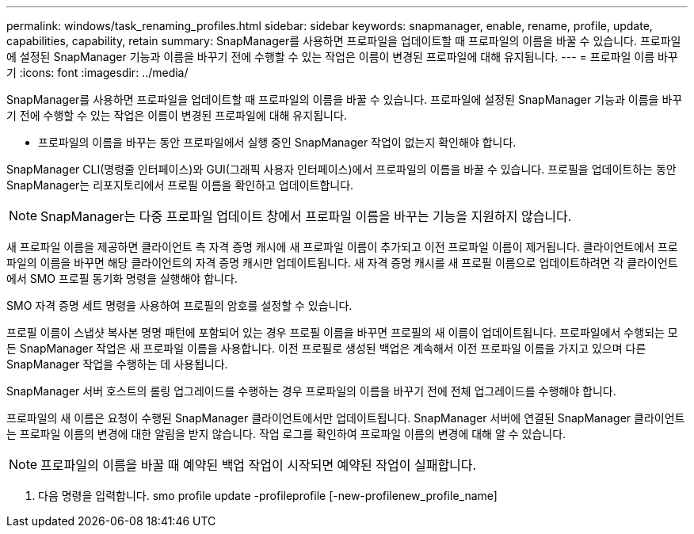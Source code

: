---
permalink: windows/task_renaming_profiles.html 
sidebar: sidebar 
keywords: snapmanager, enable, rename, profile, update, capabilities, capability, retain 
summary: SnapManager를 사용하면 프로파일을 업데이트할 때 프로파일의 이름을 바꿀 수 있습니다. 프로파일에 설정된 SnapManager 기능과 이름을 바꾸기 전에 수행할 수 있는 작업은 이름이 변경된 프로파일에 대해 유지됩니다. 
---
= 프로파일 이름 바꾸기
:icons: font
:imagesdir: ../media/


[role="lead"]
SnapManager를 사용하면 프로파일을 업데이트할 때 프로파일의 이름을 바꿀 수 있습니다. 프로파일에 설정된 SnapManager 기능과 이름을 바꾸기 전에 수행할 수 있는 작업은 이름이 변경된 프로파일에 대해 유지됩니다.

* 프로파일의 이름을 바꾸는 동안 프로파일에서 실행 중인 SnapManager 작업이 없는지 확인해야 합니다.


SnapManager CLI(명령줄 인터페이스)와 GUI(그래픽 사용자 인터페이스)에서 프로파일의 이름을 바꿀 수 있습니다. 프로필을 업데이트하는 동안 SnapManager는 리포지토리에서 프로필 이름을 확인하고 업데이트합니다.


NOTE: SnapManager는 다중 프로파일 업데이트 창에서 프로파일 이름을 바꾸는 기능을 지원하지 않습니다.

새 프로파일 이름을 제공하면 클라이언트 측 자격 증명 캐시에 새 프로파일 이름이 추가되고 이전 프로파일 이름이 제거됩니다. 클라이언트에서 프로파일의 이름을 바꾸면 해당 클라이언트의 자격 증명 캐시만 업데이트됩니다. 새 자격 증명 캐시를 새 프로필 이름으로 업데이트하려면 각 클라이언트에서 SMO 프로필 동기화 명령을 실행해야 합니다.

SMO 자격 증명 세트 명령을 사용하여 프로필의 암호를 설정할 수 있습니다.

프로필 이름이 스냅샷 복사본 명명 패턴에 포함되어 있는 경우 프로필 이름을 바꾸면 프로필의 새 이름이 업데이트됩니다. 프로파일에서 수행되는 모든 SnapManager 작업은 새 프로파일 이름을 사용합니다. 이전 프로필로 생성된 백업은 계속해서 이전 프로파일 이름을 가지고 있으며 다른 SnapManager 작업을 수행하는 데 사용됩니다.

SnapManager 서버 호스트의 롤링 업그레이드를 수행하는 경우 프로파일의 이름을 바꾸기 전에 전체 업그레이드를 수행해야 합니다.

프로파일의 새 이름은 요청이 수행된 SnapManager 클라이언트에서만 업데이트됩니다. SnapManager 서버에 연결된 SnapManager 클라이언트는 프로파일 이름의 변경에 대한 알림을 받지 않습니다. 작업 로그를 확인하여 프로파일 이름의 변경에 대해 알 수 있습니다.


NOTE: 프로파일의 이름을 바꿀 때 예약된 백업 작업이 시작되면 예약된 작업이 실패합니다.

. 다음 명령을 입력합니다. smo profile update -profileprofile [-new-profilenew_profile_name]

